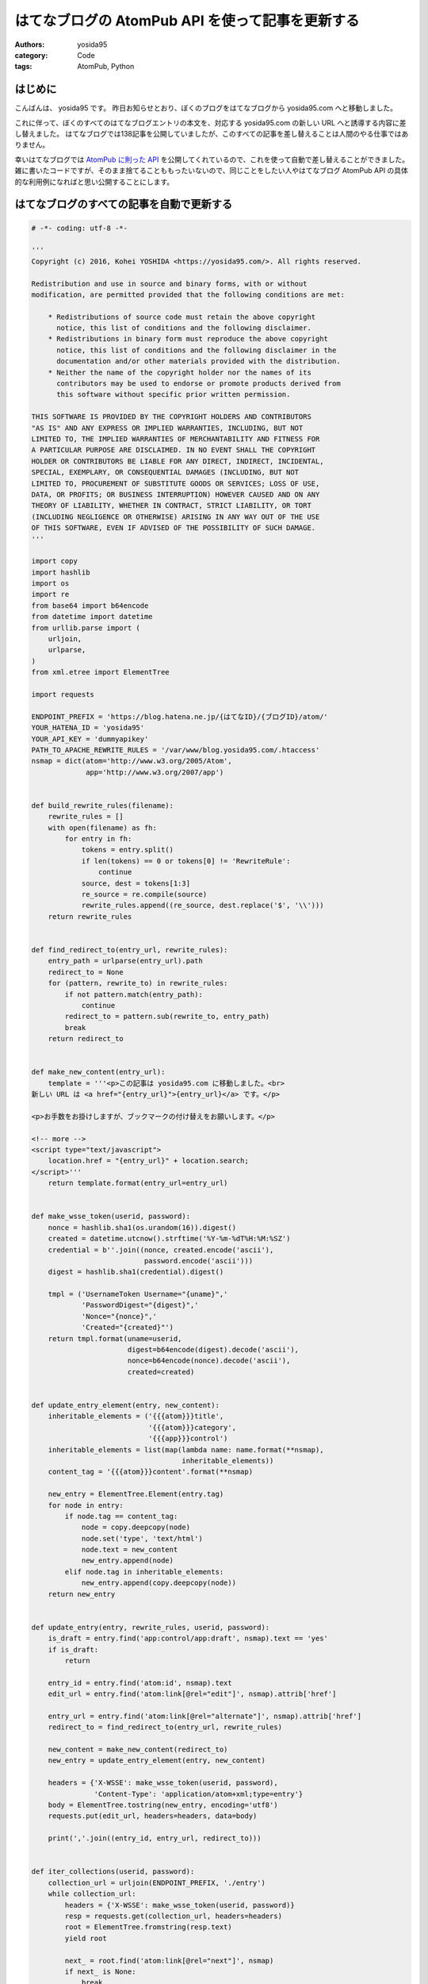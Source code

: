 はてなブログの AtomPub API を使って記事を更新する
=================================================

:authors: yosida95
:category: Code
:tags: AtomPub, Python

はじめに
--------

こんばんは、 yosida95 です。
昨日お知らせとおり、ぼくのブログをはてなブログから yosida95.com へと移動しました。

これに伴って、ぼくのすべてのはてなブログエントリの本文を、対応する yosida95.com の新しい URL へと誘導する内容に差し替えました。
はてなブログでは138記事を公開していましたが、このすべての記事を差し替えることは人間のやる仕事ではありません。

幸いはてなブログでは `AtomPub に則った API <http://developer.hatena.ne.jp/ja/documents/blog/apis/atom>`__ を公開してくれているので、これを使って自動で差し替えることができました。
雑に書いたコードですが、そのまま捨てることももったいないので、同じことをしたい人やはてなブログ AtomPub API の具体的な利用例になればと思い公開することにします。


はてなブログのすべての記事を自動で更新する
------------------------------------------

.. code-block:: python

   # -*- coding: utf-8 -*-

   '''
   Copyright (c) 2016, Kohei YOSHIDA <https://yosida95.com/>. All rights reserved.

   Redistribution and use in source and binary forms, with or without
   modification, are permitted provided that the following conditions are met:

       * Redistributions of source code must retain the above copyright
         notice, this list of conditions and the following disclaimer.
       * Redistributions in binary form must reproduce the above copyright
         notice, this list of conditions and the following disclaimer in the
         documentation and/or other materials provided with the distribution.
       * Neither the name of the copyright holder nor the names of its
         contributors may be used to endorse or promote products derived from
         this software without specific prior written permission.

   THIS SOFTWARE IS PROVIDED BY THE COPYRIGHT HOLDERS AND CONTRIBUTORS
   "AS IS" AND ANY EXPRESS OR IMPLIED WARRANTIES, INCLUDING, BUT NOT
   LIMITED TO, THE IMPLIED WARRANTIES OF MERCHANTABILITY AND FITNESS FOR
   A PARTICULAR PURPOSE ARE DISCLAIMED. IN NO EVENT SHALL THE COPYRIGHT
   HOLDER OR CONTRIBUTORS BE LIABLE FOR ANY DIRECT, INDIRECT, INCIDENTAL,
   SPECIAL, EXEMPLARY, OR CONSEQUENTIAL DAMAGES (INCLUDING, BUT NOT
   LIMITED TO, PROCUREMENT OF SUBSTITUTE GOODS OR SERVICES; LOSS OF USE,
   DATA, OR PROFITS; OR BUSINESS INTERRUPTION) HOWEVER CAUSED AND ON ANY
   THEORY OF LIABILITY, WHETHER IN CONTRACT, STRICT LIABILITY, OR TORT
   (INCLUDING NEGLIGENCE OR OTHERWISE) ARISING IN ANY WAY OUT OF THE USE
   OF THIS SOFTWARE, EVEN IF ADVISED OF THE POSSIBILITY OF SUCH DAMAGE.
   '''

   import copy
   import hashlib
   import os
   import re
   from base64 import b64encode
   from datetime import datetime
   from urllib.parse import (
       urljoin,
       urlparse,
   )
   from xml.etree import ElementTree

   import requests

   ENDPOINT_PREFIX = 'https://blog.hatena.ne.jp/{はてなID}/{ブログID}/atom/'
   YOUR_HATENA_ID = 'yosida95'
   YOUR_API_KEY = 'dummyapikey'
   PATH_TO_APACHE_REWRITE_RULES = '/var/www/blog.yosida95.com/.htaccess'
   nsmap = dict(atom='http://www.w3.org/2005/Atom',
                app='http://www.w3.org/2007/app')


   def build_rewrite_rules(filename):
       rewrite_rules = []
       with open(filename) as fh:
           for entry in fh:
               tokens = entry.split()
               if len(tokens) == 0 or tokens[0] != 'RewriteRule':
                   continue
               source, dest = tokens[1:3]
               re_source = re.compile(source)
               rewrite_rules.append((re_source, dest.replace('$', '\\')))
       return rewrite_rules


   def find_redirect_to(entry_url, rewrite_rules):
       entry_path = urlparse(entry_url).path
       redirect_to = None
       for (pattern, rewrite_to) in rewrite_rules:
           if not pattern.match(entry_path):
               continue
           redirect_to = pattern.sub(rewrite_to, entry_path)
           break
       return redirect_to


   def make_new_content(entry_url):
       template = '''<p>この記事は yosida95.com に移動しました。<br>
   新しい URL は <a href="{entry_url}">{entry_url}</a> です。</p>

   <p>お手数をお掛けしますが、ブックマークの付け替えをお願いします。</p>

   <!-- more -->
   <script type="text/javascript">
       location.href = "{entry_url}" + location.search;
   </script>'''
       return template.format(entry_url=entry_url)


   def make_wsse_token(userid, password):
       nonce = hashlib.sha1(os.urandom(16)).digest()
       created = datetime.utcnow().strftime('%Y-%m-%dT%H:%M:%SZ')
       credential = b''.join((nonce, created.encode('ascii'),
                              password.encode('ascii')))
       digest = hashlib.sha1(credential).digest()

       tmpl = ('UsernameToken Username="{uname}",'
               'PasswordDigest="{digest}",'
               'Nonce="{nonce}",'
               'Created="{created}"')
       return tmpl.format(uname=userid,
                          digest=b64encode(digest).decode('ascii'),
                          nonce=b64encode(nonce).decode('ascii'),
                          created=created)


   def update_entry_element(entry, new_content):
       inheritable_elements = ('{{{atom}}}title',
                               '{{{atom}}}category',
                               '{{{app}}}control')
       inheritable_elements = list(map(lambda name: name.format(**nsmap),
                                       inheritable_elements))
       content_tag = '{{{atom}}}content'.format(**nsmap)

       new_entry = ElementTree.Element(entry.tag)
       for node in entry:
           if node.tag == content_tag:
               node = copy.deepcopy(node)
               node.set('type', 'text/html')
               node.text = new_content
               new_entry.append(node)
           elif node.tag in inheritable_elements:
               new_entry.append(copy.deepcopy(node))
       return new_entry


   def update_entry(entry, rewrite_rules, userid, password):
       is_draft = entry.find('app:control/app:draft', nsmap).text == 'yes'
       if is_draft:
           return

       entry_id = entry.find('atom:id', nsmap).text
       edit_url = entry.find('atom:link[@rel="edit"]', nsmap).attrib['href']

       entry_url = entry.find('atom:link[@rel="alternate"]', nsmap).attrib['href']
       redirect_to = find_redirect_to(entry_url, rewrite_rules)

       new_content = make_new_content(redirect_to)
       new_entry = update_entry_element(entry, new_content)

       headers = {'X-WSSE': make_wsse_token(userid, password),
                  'Content-Type': 'application/atom+xml;type=entry'}
       body = ElementTree.tostring(new_entry, encoding='utf8')
       requests.put(edit_url, headers=headers, data=body)

       print(','.join((entry_id, entry_url, redirect_to)))


   def iter_collections(userid, password):
       collection_url = urljoin(ENDPOINT_PREFIX, './entry')
       while collection_url:
           headers = {'X-WSSE': make_wsse_token(userid, password)}
           resp = requests.get(collection_url, headers=headers)
           root = ElementTree.fromstring(resp.text)
           yield root

           next_ = root.find('atom:link[@rel="next"]', nsmap)
           if next_ is None:
               break
           collection_url = next_.attrib['href']


   def main(userid, password, rewrite_rule_file):
       rewrite_rules = build_rewrite_rules(rewrite_rule_file)

       for collection in iter_collections(userid, password):
           for entry in collection.findall('atom:entry', nsmap):
               update_entry(entry, rewrite_rules, userid, password)
               return


   if __name__ == '__main__':
       main(YOUR_HATENA_ID, YOUR_API_KEY,
            PATH_TO_APACHE_REWRITE_RULES)

前提
~~~~

1. Python 3 系でしか動きません
#. `requests <https://pypi.python.org/pypi/requests>`__ のインストールが必要です

使い方
~~~~~~

冒頭で定義されている以下の変数にそれぞれ適切な値を代入してください。

-  ENDPOINT_PREFIX
-  YOUR_HATENA_ID
-  YOUR_API_KEY
-  PATH_TO_APACHE_REWRITE_RULES

PATH_TO_APACHE_REWRITE_RULES には移転前のブログパスから移転後の URL へ転送する RewriteRule を対応づけた .htaccess へのパスを指定して下さい。
もっとも、新しいブログの URL を本文に記載する必要がない場合は、 `update_entry` 関数内の `make_new_content` の呼び出し周辺をいい感じに改変してあげて下さい。

本文は `make_new_content` 関数を改変することでいい感じになります。

ライセンス
~~~~~~~~~~

ソースコードに記載の通り修正 BSD ライセンスで提供するので、このライセンスが許す範囲内で自由に実行、改変、再配布して下さい。

最後に
------

今後ともよろしくお願いします。

